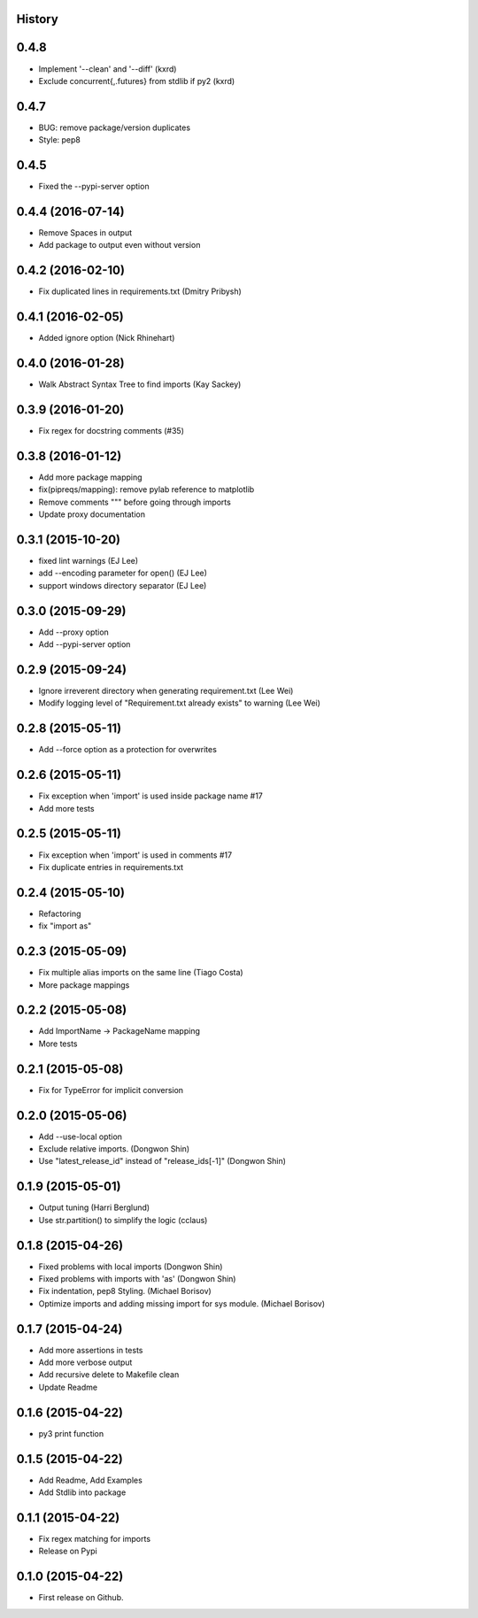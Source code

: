 .. :changelog:

History
-------

0.4.8
--------------------

* Implement '--clean' and '--diff' (kxrd)
* Exclude concurrent{,.futures} from stdlib if py2 (kxrd)

0.4.7
--------------------

* BUG: remove package/version duplicates
* Style: pep8

0.4.5
---------------------

* Fixed the --pypi-server option

0.4.4 (2016-07-14)
---------------------

* Remove Spaces in output
* Add package to output even without version

0.4.2 (2016-02-10)
---------------------

* Fix duplicated lines in requirements.txt (Dmitry Pribysh)

0.4.1 (2016-02-05)
---------------------

* Added ignore option (Nick Rhinehart)

0.4.0 (2016-01-28)
---------------------

* Walk Abstract Syntax Tree to find imports (Kay Sackey)

0.3.9 (2016-01-20)
---------------------

* Fix regex for docstring comments (#35)

0.3.8 (2016-01-12)
---------------------

* Add more package mapping
* fix(pipreqs/mapping): remove pylab reference to matplotlib
* Remove comments """ before going through imports
* Update proxy documentation

0.3.1 (2015-10-20)
---------------------

* fixed lint warnings (EJ Lee)
* add --encoding parameter for open() (EJ Lee)
* support windows directory separator (EJ Lee)

0.3.0 (2015-09-29)
---------------------

* Add --proxy option
* Add --pypi-server option

0.2.9 (2015-09-24)
---------------------

* Ignore irreverent directory when generating requirement.txt (Lee Wei)
* Modify logging level of "Requirement.txt already exists" to warning (Lee Wei)

0.2.8 (2015-05-11)
---------------------

* Add --force option as a protection for overwrites

0.2.6 (2015-05-11)
---------------------

* Fix exception when 'import' is used inside package name #17
* Add more tests

0.2.5 (2015-05-11)
---------------------

* Fix exception when 'import' is used in comments #17
* Fix duplicate entries in requirements.txt

0.2.4 (2015-05-10)
---------------------

* Refactoring
* fix "import as"

0.2.3 (2015-05-09)
---------------------

* Fix multiple alias imports on the same line (Tiago Costa)
* More package mappings

0.2.2 (2015-05-08)
---------------------

* Add ImportName -> PackageName mapping
* More tests

0.2.1 (2015-05-08)
---------------------

* Fix for TypeError for implicit conversion

0.2.0 (2015-05-06)
---------------------

* Add --use-local option
* Exclude relative imports. (Dongwon Shin)
* Use "latest_release_id" instead of "release_ids[-1]" (Dongwon Shin)

0.1.9 (2015-05-01)
---------------------

* Output tuning (Harri Berglund)
* Use str.partition() to simplify the logic (cclaus)

0.1.8 (2015-04-26)
---------------------

* Fixed problems with local imports (Dongwon Shin)
* Fixed problems with imports with 'as' (Dongwon Shin)
* Fix indentation, pep8 Styling. (Michael Borisov)
* Optimize imports and adding missing import for sys module. (Michael Borisov)

0.1.7 (2015-04-24)
---------------------

* Add more assertions in tests
* Add more verbose output
* Add recursive delete to Makefile clean
* Update Readme

0.1.6 (2015-04-22)
---------------------

* py3 print function

0.1.5 (2015-04-22)
---------------------

* Add Readme, Add Examples
* Add Stdlib into package

0.1.1 (2015-04-22)
---------------------

* Fix regex matching for imports
* Release on Pypi

0.1.0 (2015-04-22)
---------------------

* First release on Github.
